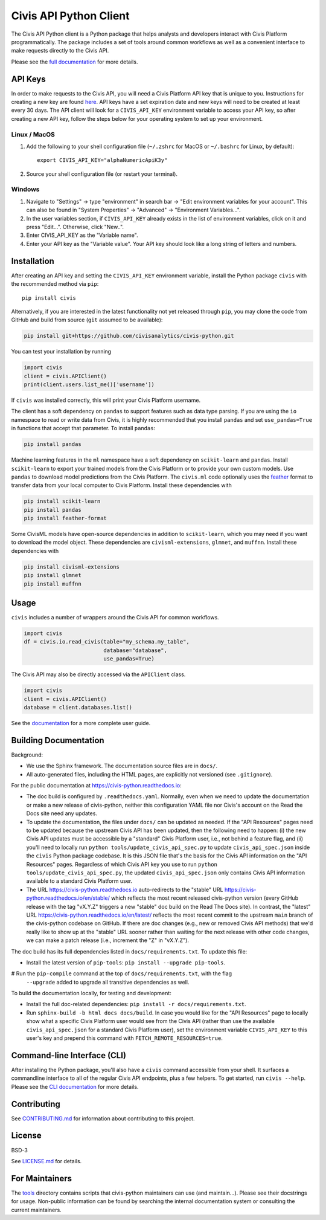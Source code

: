 Civis API Python Client
=======================

.. start-include-marker-introductory-paragraph

|PyPI| |PyVersions| |CircleCI| |Documentation|

.. |CircleCI| image:: https://circleci.com/gh/civisanalytics/civis-python.svg?style=shield
   :target: https://circleci.com/gh/civisanalytics/civis-python
   :alt: CircleCI build status

.. |PyPI| image:: https://img.shields.io/pypi/v/civis.svg
   :target: https://pypi.org/project/civis/
   :alt: Latest version on PyPI

.. |PyVersions| image:: https://img.shields.io/pypi/pyversions/civis.svg
   :target: https://pypi.org/project/civis/
   :alt: Supported python versions for civis-python

.. |Documentation| image:: https://readthedocs.org/projects/civis-python/badge/?version=latest
    :target: https://civis-python.readthedocs.io/en/latest/?badge=latest
    :alt: Documentation Status

The Civis API Python client is a Python package that helps analysts
and developers interact with Civis Platform programmatically. The package includes a set of
tools around common workflows as well as a convenient interface to make
requests directly to the Civis API.

.. end-include-marker-introductory-paragraph

Please see the
`full documentation <https://civis-python.readthedocs.io>`_ for more details.

.. start-include-marker-api-keys-section

API Keys
--------

In order to make requests to the Civis API,
you will need a Civis Platform API key that is unique to you.
Instructions for creating a new key are found
`here <https://civis.zendesk.com/hc/en-us/articles/216341583-Generating-an-API-Key>`_.
API keys have a set expiration date and new keys will need to be created at
least every 30 days. The API client will look for a ``CIVIS_API_KEY``
environment variable to access your API key, so after creating a new API key,
follow the steps below for your operating system to set up your environment.

Linux / MacOS
~~~~~~~~~~~~~

1. Add the following to your shell configuration file (``~/.zshrc`` for MacOS or ``~/.bashrc`` for Linux, by default)::

    export CIVIS_API_KEY="alphaNumericApiK3y"

2. Source your shell configuration file (or restart your terminal).

Windows
~~~~~~~

1. Navigate to "Settings" -> type "environment" in search bar ->
   "Edit environment variables for your account". This can also be found
   in "System Properties" -> "Advanced" -> "Environment Variables...".
2. In the user variables section, if ``CIVIS_API_KEY`` already exists in
   the list of environment variables, click on it and press "Edit...".
   Otherwise, click "New..".
3. Enter CIVIS_API_KEY as the "Variable name".
4. Enter your API key as the "Variable value".  Your API key should look
   like a long string of letters and numbers.

.. end-include-marker-api-keys-section

.. start-include-marker-installation-section

Installation
------------

After creating an API key and setting the ``CIVIS_API_KEY`` environment
variable, install the Python package ``civis`` with the recommended method via ``pip``::

    pip install civis

Alternatively, if you are interested in the latest functionality not yet released through ``pip``,
you may clone the code from GitHub and build from source (``git`` assumed to be available):

.. code-block:: bash

   pip install git+https://github.com/civisanalytics/civis-python.git

You can test your installation by running

.. code-block:: python

    import civis
    client = civis.APIClient()
    print(client.users.list_me()['username'])

If ``civis`` was installed correctly, this will print your Civis
Platform username.

The client has a soft dependency on ``pandas`` to support features such as
data type parsing.  If you are using the ``io`` namespace to read or write
data from Civis, it is highly recommended that you install ``pandas`` and
set ``use_pandas=True`` in functions that accept that parameter.  To install
``pandas``:

.. code-block:: bash

   pip install pandas

Machine learning features in the ``ml`` namespace have a soft dependency on
``scikit-learn`` and ``pandas``. Install ``scikit-learn`` to
export your trained models from the Civis Platform or to
provide your own custom models. Use ``pandas`` to download model predictions
from the Civis Platform. The ``civis.ml`` code
optionally uses the `feather <https://github.com/wesm/feather>`_
format to transfer data from your local computer to Civis
Platform. Install these dependencies with

.. code-block:: bash

   pip install scikit-learn
   pip install pandas
   pip install feather-format


Some CivisML models have open-source dependencies in
addition to ``scikit-learn``, which you may need if you want to
download the model object. These dependencies are
``civisml-extensions``, ``glmnet``, and ``muffnn``. Install these
dependencies with

.. code-block:: bash

   pip install civisml-extensions
   pip install glmnet
   pip install muffnn

.. end-include-marker-installation-section

Usage
-----

``civis`` includes a number of wrappers around the Civis API for
common workflows.

.. code-block:: python

    import civis
    df = civis.io.read_civis(table="my_schema.my_table",
                             database="database",
                             use_pandas=True)

The Civis API may also be directly accessed via the ``APIClient`` class.

.. code-block:: python

    import civis
    client = civis.APIClient()
    database = client.databases.list()

See the `documentation <https://civis-python.readthedocs.io>`_ for a more
complete user guide.


Building Documentation
----------------------

Background:

* We use the Sphinx framework. The documentation source files are in ``docs/``.
* All auto-generated files, including the HTML pages, are explicitly not versioned
  (see ``.gitignore``).

For the public documentation at https://civis-python.readthedocs.io:

* The doc build is configured by ``.readthedocs.yaml``.
  Normally, even when we need to update the documentation or make a new release of civis-python,
  neither this configuration YAML file nor Civis's account on the Read the Docs site need
  any updates.
* To update the documentation, the files under ``docs/`` can be updated as needed.
  If the "API Resources" pages need to be updated because the upstream Civis API has been updated,
  then the following need to happen:
  (i) the new Civis API updates must be accessible by a "standard" Civis Platform user,
  i.e., not behind a feature flag, and
  (ii) you'll need to locally run ``python tools/update_civis_api_spec.py`` to update
  ``civis_api_spec.json`` inside the ``civis`` Python package codebase.
  It is this JSON file that's the basis for the Civis API information on the "API Resources" pages.
  Regardless of which Civis API key you use to run ``python tools/update_civis_api_spec.py``,
  the updated ``civis_api_spec.json`` only contains Civis API information available to
  a standard Civis Platform user.
* The URL https://civis-python.readthedocs.io auto-redirects to
  the "stable" URL https://civis-python.readthedocs.io/en/stable/ which reflects
  the most recent released civis-python version
  (every GitHub release with the tag "vX.Y.Z" triggers a new "stable" doc build
  on the Read The Docs site).
  In contrast, the "latest" URL https://civis-python.readthedocs.io/en/latest/ reflects
  the most recent commit to the upstream ``main`` branch of the civis-python codebase on GitHub.
  If there are doc changes (e.g., new or removed Civis API methods) that we'd really like to
  show up at the "stable" URL sooner rather than waiting for the next release with other code changes,
  we can make a patch release (i.e., increment the "Z" in "vX.Y.Z").

The doc build has its full dependencies listed in ``docs/requirements.txt``.
To update this file:

* Install the latest version of ``pip-tools``: ``pip install --upgrade pip-tools``.
# Run the ``pip-compile`` command at the top of ``docs/requirements.txt``, with the flag
  ``--upgrade`` added to upgrade all transitive dependencies as well.

To build the documentation locally, for testing and development:

* Install the full doc-related dependencies: ``pip install -r docs/requirements.txt``.
* Run ``sphinx-build -b html docs docs/build``.
  In case you would like for the "API Resources" page to locally show what a specific
  Civis Platform user would see from the Civis API
  (rather than use the available ``civis_api_spec.json`` for a standard Civis Platform user),
  set the environment variable ``CIVIS_API_KEY`` to this user's key
  and prepend this command with ``FETCH_REMOTE_RESOURCES=true``.


Command-line Interface (CLI)
----------------------------

After installing the Python package, you'll also have a ``civis`` command accessible from your shell. It surfaces a commandline interface to all of the regular Civis API endpoints, plus a few helpers. To get started, run ``civis --help``.
Please see the `CLI documentation <https://civis-python.readthedocs.io/en/stable/cli.html>`_ for more details.


Contributing
------------

See `CONTRIBUTING.md <CONTRIBUTING.md>`_ for information about contributing to this project.


License
-------

BSD-3

See `LICENSE.md <LICENSE.md>`_ for details.


For Maintainers
---------------

The `tools <tools/>`_ directory contains scripts that civis-python maintainers can
use (and maintain...). Please see their docstrings for usage.
Non-public information can be found by searching the internal documentation system
or consulting the current maintainers.

